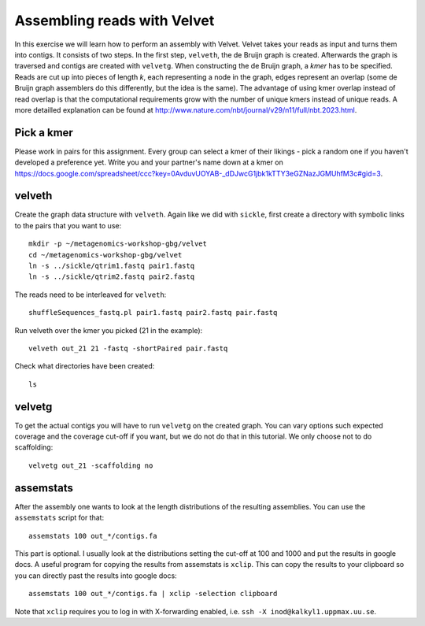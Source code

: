 ==========================================
Assembling reads with Velvet
==========================================
In this exercise we will learn how to perform an assembly with Velvet. Velvet
takes your reads as input and turns them into contigs. It consists of two
steps. In the first step, ``velveth``, the de Bruijn graph is created.
Afterwards the graph is traversed and contigs are created with ``velvetg``.
When constructing the de Bruijn graph, a *kmer* has to be specified. Reads are
cut up into pieces of length *k*, each representing a node in the graph, edges
represent an overlap (some de Bruijn graph assemblers do this differently, but
the idea is the same). The advantage of using kmer overlap instead of read
overlap is that the computational requirements grow with the number of unique
kmers instead of unique reads. A more detailled explanation can be found at
http://www.nature.com/nbt/journal/v29/n11/full/nbt.2023.html.


Pick a kmer
===========
Please work in pairs for this assignment. Every group can select a kmer of
their likings - pick a random one if you haven't developed a preference yet.
Write you and your partner's name down at a kmer on
https://docs.google.com/spreadsheet/ccc?key=0AvduvUOYAB-_dDJwcG1jbk1kTTY3eGZNazJGMUhfM3c#gid=3.

velveth
=======
Create the graph data structure with ``velveth``. Again like we did with
``sickle``, first create a directory with symbolic links to the pairs that you
want to use::

    mkdir -p ~/metagenomics-workshop-gbg/velvet
    cd ~/metagenomics-workshop-gbg/velvet
    ln -s ../sickle/qtrim1.fastq pair1.fastq
    ln -s ../sickle/qtrim2.fastq pair2.fastq

The reads need to be interleaved for ``velveth``::

    shuffleSequences_fastq.pl pair1.fastq pair2.fastq pair.fastq

Run velveth over the kmer you picked (21 in the example)::

    velveth out_21 21 -fastq -shortPaired pair.fastq

Check what directories have been created::

    ls

velvetg
=======
To get the actual contigs you will have to run ``velvetg`` on the created
graph. You can vary options such expected coverage and the coverage cut-off if
you want, but we do not do that in this tutorial. We only choose not to do
scaffolding::

    velvetg out_21 -scaffolding no


assemstats
==========
After the assembly one wants to look at the length distributions of the
resulting assemblies. You can use the ``assemstats`` script for that::

    assemstats 100 out_*/contigs.fa

This part is optional. I usually look at the distributions setting the cut-off
at 100 and 1000 and put the results in google docs. A useful program for
copying the results from assemstats is ``xclip``. This can copy the results to
your clipboard so you can directly past the results into google docs::

    assemstats 100 out_*/contigs.fa | xclip -selection clipboard


Note that ``xclip`` requires you to log in with X-forwarding enabled, i.e.
``ssh -X inod@kalkyl1.uppmax.uu.se``.

